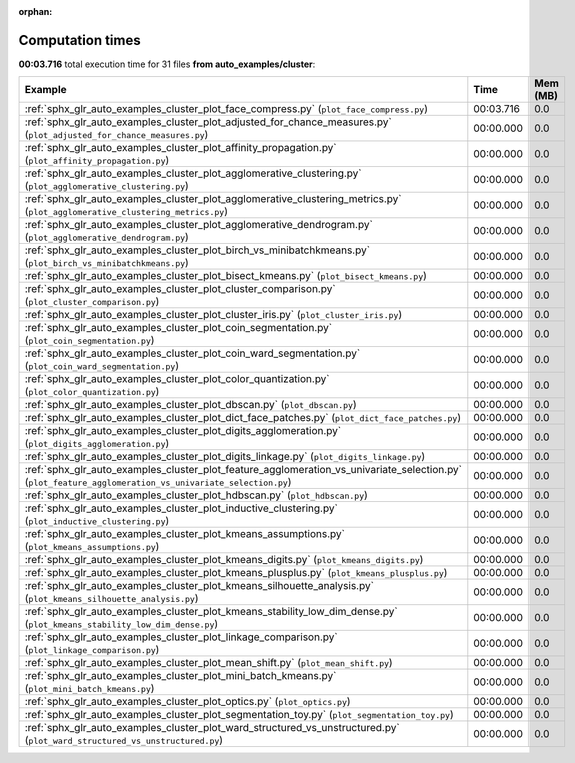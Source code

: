 
:orphan:

.. _sphx_glr_auto_examples_cluster_sg_execution_times:


Computation times
=================
**00:03.716** total execution time for 31 files **from auto_examples/cluster**:

.. container::

  .. raw:: html

    <style scoped>
    <link href="https://cdnjs.cloudflare.com/ajax/libs/twitter-bootstrap/5.3.0/css/bootstrap.min.css" rel="stylesheet" />
    <link href="https://cdn.datatables.net/1.13.6/css/dataTables.bootstrap5.min.css" rel="stylesheet" />
    </style>
    <script src="https://code.jquery.com/jquery-3.7.0.js"></script>
    <script src="https://cdn.datatables.net/1.13.6/js/jquery.dataTables.min.js"></script>
    <script src="https://cdn.datatables.net/1.13.6/js/dataTables.bootstrap5.min.js"></script>
    <script type="text/javascript" class="init">
    $(document).ready( function () {
        $('table.sg-datatable').DataTable({order: [[1, 'desc']]});
    } );
    </script>

  .. list-table::
   :header-rows: 1
   :class: table table-striped sg-datatable

   * - Example
     - Time
     - Mem (MB)
   * - :ref:`sphx_glr_auto_examples_cluster_plot_face_compress.py` (``plot_face_compress.py``)
     - 00:03.716
     - 0.0
   * - :ref:`sphx_glr_auto_examples_cluster_plot_adjusted_for_chance_measures.py` (``plot_adjusted_for_chance_measures.py``)
     - 00:00.000
     - 0.0
   * - :ref:`sphx_glr_auto_examples_cluster_plot_affinity_propagation.py` (``plot_affinity_propagation.py``)
     - 00:00.000
     - 0.0
   * - :ref:`sphx_glr_auto_examples_cluster_plot_agglomerative_clustering.py` (``plot_agglomerative_clustering.py``)
     - 00:00.000
     - 0.0
   * - :ref:`sphx_glr_auto_examples_cluster_plot_agglomerative_clustering_metrics.py` (``plot_agglomerative_clustering_metrics.py``)
     - 00:00.000
     - 0.0
   * - :ref:`sphx_glr_auto_examples_cluster_plot_agglomerative_dendrogram.py` (``plot_agglomerative_dendrogram.py``)
     - 00:00.000
     - 0.0
   * - :ref:`sphx_glr_auto_examples_cluster_plot_birch_vs_minibatchkmeans.py` (``plot_birch_vs_minibatchkmeans.py``)
     - 00:00.000
     - 0.0
   * - :ref:`sphx_glr_auto_examples_cluster_plot_bisect_kmeans.py` (``plot_bisect_kmeans.py``)
     - 00:00.000
     - 0.0
   * - :ref:`sphx_glr_auto_examples_cluster_plot_cluster_comparison.py` (``plot_cluster_comparison.py``)
     - 00:00.000
     - 0.0
   * - :ref:`sphx_glr_auto_examples_cluster_plot_cluster_iris.py` (``plot_cluster_iris.py``)
     - 00:00.000
     - 0.0
   * - :ref:`sphx_glr_auto_examples_cluster_plot_coin_segmentation.py` (``plot_coin_segmentation.py``)
     - 00:00.000
     - 0.0
   * - :ref:`sphx_glr_auto_examples_cluster_plot_coin_ward_segmentation.py` (``plot_coin_ward_segmentation.py``)
     - 00:00.000
     - 0.0
   * - :ref:`sphx_glr_auto_examples_cluster_plot_color_quantization.py` (``plot_color_quantization.py``)
     - 00:00.000
     - 0.0
   * - :ref:`sphx_glr_auto_examples_cluster_plot_dbscan.py` (``plot_dbscan.py``)
     - 00:00.000
     - 0.0
   * - :ref:`sphx_glr_auto_examples_cluster_plot_dict_face_patches.py` (``plot_dict_face_patches.py``)
     - 00:00.000
     - 0.0
   * - :ref:`sphx_glr_auto_examples_cluster_plot_digits_agglomeration.py` (``plot_digits_agglomeration.py``)
     - 00:00.000
     - 0.0
   * - :ref:`sphx_glr_auto_examples_cluster_plot_digits_linkage.py` (``plot_digits_linkage.py``)
     - 00:00.000
     - 0.0
   * - :ref:`sphx_glr_auto_examples_cluster_plot_feature_agglomeration_vs_univariate_selection.py` (``plot_feature_agglomeration_vs_univariate_selection.py``)
     - 00:00.000
     - 0.0
   * - :ref:`sphx_glr_auto_examples_cluster_plot_hdbscan.py` (``plot_hdbscan.py``)
     - 00:00.000
     - 0.0
   * - :ref:`sphx_glr_auto_examples_cluster_plot_inductive_clustering.py` (``plot_inductive_clustering.py``)
     - 00:00.000
     - 0.0
   * - :ref:`sphx_glr_auto_examples_cluster_plot_kmeans_assumptions.py` (``plot_kmeans_assumptions.py``)
     - 00:00.000
     - 0.0
   * - :ref:`sphx_glr_auto_examples_cluster_plot_kmeans_digits.py` (``plot_kmeans_digits.py``)
     - 00:00.000
     - 0.0
   * - :ref:`sphx_glr_auto_examples_cluster_plot_kmeans_plusplus.py` (``plot_kmeans_plusplus.py``)
     - 00:00.000
     - 0.0
   * - :ref:`sphx_glr_auto_examples_cluster_plot_kmeans_silhouette_analysis.py` (``plot_kmeans_silhouette_analysis.py``)
     - 00:00.000
     - 0.0
   * - :ref:`sphx_glr_auto_examples_cluster_plot_kmeans_stability_low_dim_dense.py` (``plot_kmeans_stability_low_dim_dense.py``)
     - 00:00.000
     - 0.0
   * - :ref:`sphx_glr_auto_examples_cluster_plot_linkage_comparison.py` (``plot_linkage_comparison.py``)
     - 00:00.000
     - 0.0
   * - :ref:`sphx_glr_auto_examples_cluster_plot_mean_shift.py` (``plot_mean_shift.py``)
     - 00:00.000
     - 0.0
   * - :ref:`sphx_glr_auto_examples_cluster_plot_mini_batch_kmeans.py` (``plot_mini_batch_kmeans.py``)
     - 00:00.000
     - 0.0
   * - :ref:`sphx_glr_auto_examples_cluster_plot_optics.py` (``plot_optics.py``)
     - 00:00.000
     - 0.0
   * - :ref:`sphx_glr_auto_examples_cluster_plot_segmentation_toy.py` (``plot_segmentation_toy.py``)
     - 00:00.000
     - 0.0
   * - :ref:`sphx_glr_auto_examples_cluster_plot_ward_structured_vs_unstructured.py` (``plot_ward_structured_vs_unstructured.py``)
     - 00:00.000
     - 0.0
